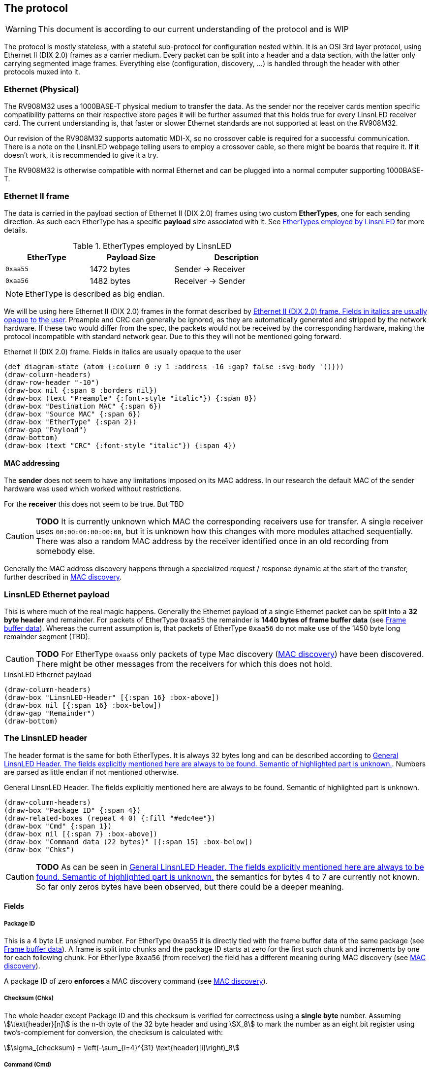 == The protocol

WARNING: This document is according to our current understanding of the
protocol and is WIP

The protocol is mostly stateless, with a stateful sub-protocol for configuration
nested within. It is an OSI 3rd layer protocol, using Ethernet II (DIX 2.0)
frames as a carrier medium. Every packet can be split into a header and a data
section, with the latter only carrying segmented image frames. Everything else
(configuration, discovery, …) is handled through the header with other protocols
muxed into it.


=== Ethernet (Physical)

The RV908M32 uses a 1000BASE-T physical medium to transfer the data. As the
sender nor the receiver cards mention specific compatibility patterns on their
respective store pages it will be further assumed that this holds true for every
LinsnLED receiver card. The current understanding is, that faster or slower
Ethernet standards are not supported at least on the RV908M32.

Our revision of the RV908M32 supports automatic MDI-X, so no crossover cable is
required for a successful communication. There is a note on the LinsnLED webpage
telling users to employ a crossover cable, so there might be boards that require
it. If it doesn't work, it is recommended to give it a try.

The RV908M32 is otherwise compatible with normal Ethernet and can be plugged
into a normal computer supporting 1000BASE-T.


=== Ethernet II frame

The data is carried in the payload section of Ethernet II (DIX 2.0) frames using
two custom *EtherTypes*, one for each sending direction. As such each EtherType
has a specific *payload* size associated with it. See <<ethertypes-length-table>>
for more details.

[[ethertypes-length-table]]
.EtherTypes employed by LinsnLED
[width=70%, align=center, cols="^2,2,3"]
|===
|EtherType|Payload Size|Description

|`0xaa55`|1472 bytes|Sender -> Receiver
|`0xaa56`|1482 bytes|Receiver -> Sender
|===

NOTE: EtherType is described as big endian.

We will be using here Ethernet II (DIX 2.0) frames in the format described by
<<ethernet-ii-packet>>. Preample and CRC can generally be ignored, as they are
automatically generated and stripped by the network hardware. If these two would
differ from the spec, the packets would not be received by the corresponding
hardware, making the protocol incompatible with standard network gear. Due to
this they will not be mentioned going forward.

[[ethernet-ii-packet]]
.Ethernet II (DIX 2.0) frame. Fields in italics are usually opaque to the user
[bytefield]
----
(def diagram-state (atom {:column 0 :y 1 :address -16 :gap? false :svg-body '()}))
(draw-column-headers)
(draw-row-header "-10")
(draw-box nil {:span 8 :borders nil})
(draw-box (text "Preample" {:font-style "italic"}) {:span 8})
(draw-box "Destination MAC" {:span 6})
(draw-box "Source MAC" {:span 6})
(draw-box "EtherType" {:span 2})
(draw-gap "Payload")
(draw-bottom)
(draw-box (text "CRC" {:font-style "italic"}) {:span 4})
----

==== MAC addressing

The *sender* does not seem to have any limitations imposed on its MAC address.
In our research the default MAC of the sender hardware was used which worked
without restrictions.

For the *receiver* this does not seem to be true. But TBD

CAUTION: *TODO* It is currently unknown which MAC the corresponding receivers use
for transfer. A single receiver uses `00:00:00:00:00:00`, but it is unknown how
this changes with more modules attached sequentially. There was also a random
MAC address by the receiver identified once in an old recording from somebody
else.

Generally the MAC address discovery happens through a specialized request /
response dynamic at the start of the transfer, further described in
<<cmd-mac-discovery>>.

=== LinsnLED Ethernet payload

This is where much of the real magic happens. Generally the Ethernet payload of
a single Ethernet packet can be split into a *32 byte header* and remainder. For
packets of EtherType `0xaa55` the remainder is *1440 bytes of frame buffer data*
(see <<frame-buffer-data>>). Whereas the current assumption is, that packets of
EtherType `0xaa56` do not make use of the 1450 byte long remainder segment
(TBD).

CAUTION: *TODO* For EtherType `0xaa56` only packets of type Mac discovery
(<<cmd-mac-discovery>>) have been discovered. There might be other messages from the
receivers for which this does not hold.

.LinsnLED Ethernet payload
[bytefield]
----
(draw-column-headers)
(draw-box "LinsnLED-Header" [{:span 16} :box-above])
(draw-box nil [{:span 16} :box-below])
(draw-gap "Remainder")
(draw-bottom)
----

[[header]]
=== The LinsnLED header

The header format is the same for both EtherTypes. It is always 32 bytes long
and can be described according to <<fig-header>>. Numbers are parsed as little
endian if not mentioned otherwise.

[[fig-header]]
.General LinsnLED Header. The fields explicitly mentioned here are always to be found. Semantic of highlighted part is unknown.
[bytefield]
----
(draw-column-headers)
(draw-box "Package ID" {:span 4})
(draw-related-boxes (repeat 4 0) {:fill "#edc4ee"})
(draw-box "Cmd" {:span 1})
(draw-box nil [{:span 7} :box-above])
(draw-box "Command data (22 bytes)" [{:span 15} :box-below])
(draw-box "Chks")
----

CAUTION: *TODO* As can be seen in <<fig-header>> the semantics for bytes 4 to 7
are currently not known. So far only zeros bytes have been observed, but there
could be a deeper meaning.

==== Fields
[[header-field-pkgid]]
===== Package ID

This is a 4 byte LE unsigned number. For EtherType `0xaa55` it is directly tied
with the frame buffer data of the same package (see <<frame-buffer-data>>). A
frame is split into chunks and the package ID starts at zero for the first such
chunk and increments by one for each following chunk. For EtherType `0xaa56`
(from receiver) the field has a different meaning during MAC discovery (see
<<cmd-mac-discovery>>).

A package ID of zero *enforces* a MAC discovery command (see
<<cmd-mac-discovery>>).

===== Checksum (Chks)

The whole header except Package ID and this checksum is verified for correctness
using a *single byte* number. Assuming stem:[\text{header}[n\]] is the `n`-th
byte of the 32 byte header and using stem:[X_8] to mark the number as an eight
bit register using two's-complement for conversion, the checksum is calculated
with:

[stem]
++++
\sigma_{checksum} = \left(-\sum_{i=4}^{31} \text{header}[i]\right)_8
++++

[[header-field-cmd]]
===== Command (Cmd)

Command is a *single byte* field. So far three possible values are known. The
corresponding value changes the way the command data field must be interpreted.
This is detailed in the corresponding sections. See <<header-field-cmd-table>>
for a list, description and reference of each.

[[header-field-cmd-table]]
.All currently known command field values
[cols="^1,6,2"]
|===
|Value|Description|Reference

|`0x96`|Used to announce MAC addresses|See <<cmd-mac-discovery>>
|`0x61`|Used to transfer configuration data to a receiver|See
<<cmd-configuration>>
|`0x00`|Indicates that the header is mostly zeros. (most common one)|See
below
|===

The cmd value `0x00` is special as it is the nothing command. The command data
field (and panel index) will be filled with zeros presumably because they will
not carry any information. It is by far the most common one, as it is the
default command used during frame transfers.

===== Command Data
See Cmd field (<<header-field-cmd>>).

[[frame-buffer-data]]
=== Frame buffer data

This is *exclusively* used by the sender (EtherType `0xaa55`) and is always *1440
bytes* long. So far it seems to be the only remainder type supported. (TBD)

As a single frame does not fit into the 1440 byte payload, instead it is split
up and transferred in chunks of the same size. The data is stitched together
according to the xref:header-field-pkgid[package ID attribute] in the header,
whereby a 1440 byte long chunk starts at offset `1440 byte * segment-number` in
the final frame.

The image generally has the form of 1024 * 512 px and can be split into 512 *
512 px sub-images (left and right). Left always seems to contain an image,
whereas the right side has been observed with and without an image. No image
here means that it was filled with zeros. Interestingly the first image row was
always filled with zeros so far, the purpose of that is unknown. The only
observed encoding was uncompressed 24 bit GBR (green/blue/red) data.

CAUTION: *TODO* There are a lot of unknowns about this part currently,
especially how it is configured / announced to the receiver what the exact data
layout is. As mentioned above 24 bit GBR has been observed, but it is known that
our receiver is theoretically capable of 12 bit HDR and that other channel
orders might be possible. Currently, there is no information available how this
would present itself in the data.

.Schematic example data chunk for frame buffer including LinsnLED header using zero command
[bytefield]
----
(draw-column-headers)
(draw-box "Package ID" {:span 4})
(draw-padding 32)
(doseq [val (range 5)]
  (draw-box (text "GG" :hex) [:box-first {:fill "#CCFFCC"}])
  (draw-box (text "BB" :hex) [:box-related {:fill "#CCCCFF"}])
  (draw-box (text "RR" :hex) [:box-last {:fill "#FFCCCC"}])
)
(draw-box "..." {:borders nil})
----

[[cmd-mac-discovery]]
=== MAC discovery

This requires the command field in the header to be `0x96`.

During a usual protocol cycle there are two places where this command type is
being used. LinsnLED sender applications use it *during the "initialization"
phase* to discover the MAC addresses of all attached receiver modules. Later on
this command is employed *to mark the start of a new frame*. The receiver always
answers (described in <<cmd-mac-discovery-recv>>).

The biggest difference between these two use-cases is the receiver MAC address.
For the general discovery of receivers the packet is broadcast, whereas later on
it is addressed at a specific module. For the broadcasted packages the content
of the remainder / frame buffer data seems to be irrelevant.

==== Data layout

The exact interpretation of the data segment is currently unknown. There is a
long non-zero segment whose value has not changed in observed transfers, so the
exact meaning is unknown. Current naive assumption is that it is just a static
piece of data. At the end one can find the 6 byte long MAC address of the
sender.

.MAC discovery packet header. Exact meaning for the highlighted part is unknown. Assumed to be static [TBD]
[bytefield]
----
(draw-column-headers)
(draw-box "Package ID" {:span 4})
(draw-related-boxes (repeat 4 0))
(draw-box 0x96)
(draw-related-boxes [0x00 0x00 0x00 0x85 0x1f 0xff 0xff 0xff 0xff 0x00 0x00 0x00
0x00 0x00 0x00 0x00] {:fill "#edc4ee"})
(draw-box "Sender MAC" {:span 6})
(draw-box "Chks")
----

CAUTION: *TODO* It is very unlike the current understanding of the protocol that
there are (relatively long) segments of data which are void of any meaning. So
be on the lookout for anything weird going on here, it could help the RE
process.

[[cmd-mac-discovery-recv]]
==== Receiver packet

The answer by the receiver is very different. It still adheres to the general
header data layout as described in <<header>>, but the *meaning of the packet ID
field changes* a bit. The command byte is zero.

As the observed value so far is relatively high, it could describe the maximum
supported package ID, the maximum buffer storage capacity, …. TBD

The remainder segment seems to be irrelevant in this case.

CAUTION: *TODO* Unknown what the packet ID field does in this case.

[[cmd-configuration]]
=== Configuring the system

This requires the command field in the header to be `0x61`.

CAUTION: This section is currently under heavy construction as it is one of the
more complex to RE and extensive elements of the protocol.

===== Panel Index
This is a 2 byte LE unsigned number, which describes the panel that is being
addressed during configuration. The value is otherwise 0.

CAUTION: *TODO* I think this wasn't panel, but receiver. Needs to be
investigated.

